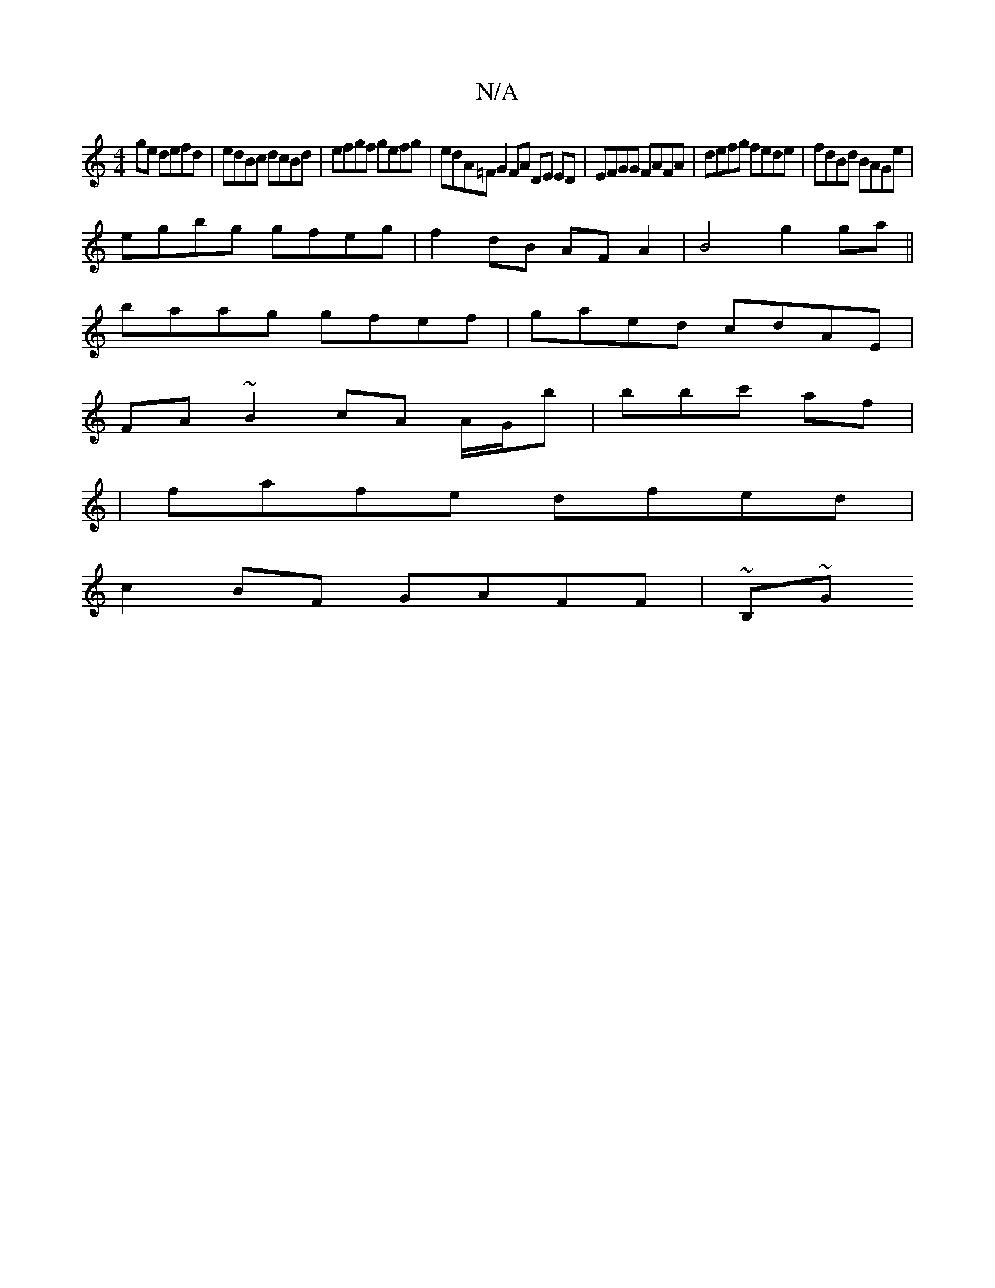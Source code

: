X:1
T:N/A
M:4/4
R:N/A
K:Cmajor
ge defd|edBc dcBd|efgf gefg | edA=F G2 FA DE ED | EFGG FAFA | defg fede | fdBd BAGe |
egbg gfeg |f2dB AF A2 | B4 g2ga ||
baag gfef|gaed cdAE|
FA ~B2 cA A/G/b | bbc' af |
|fafe dfed|
c2 BF GAFF | ~B,~G